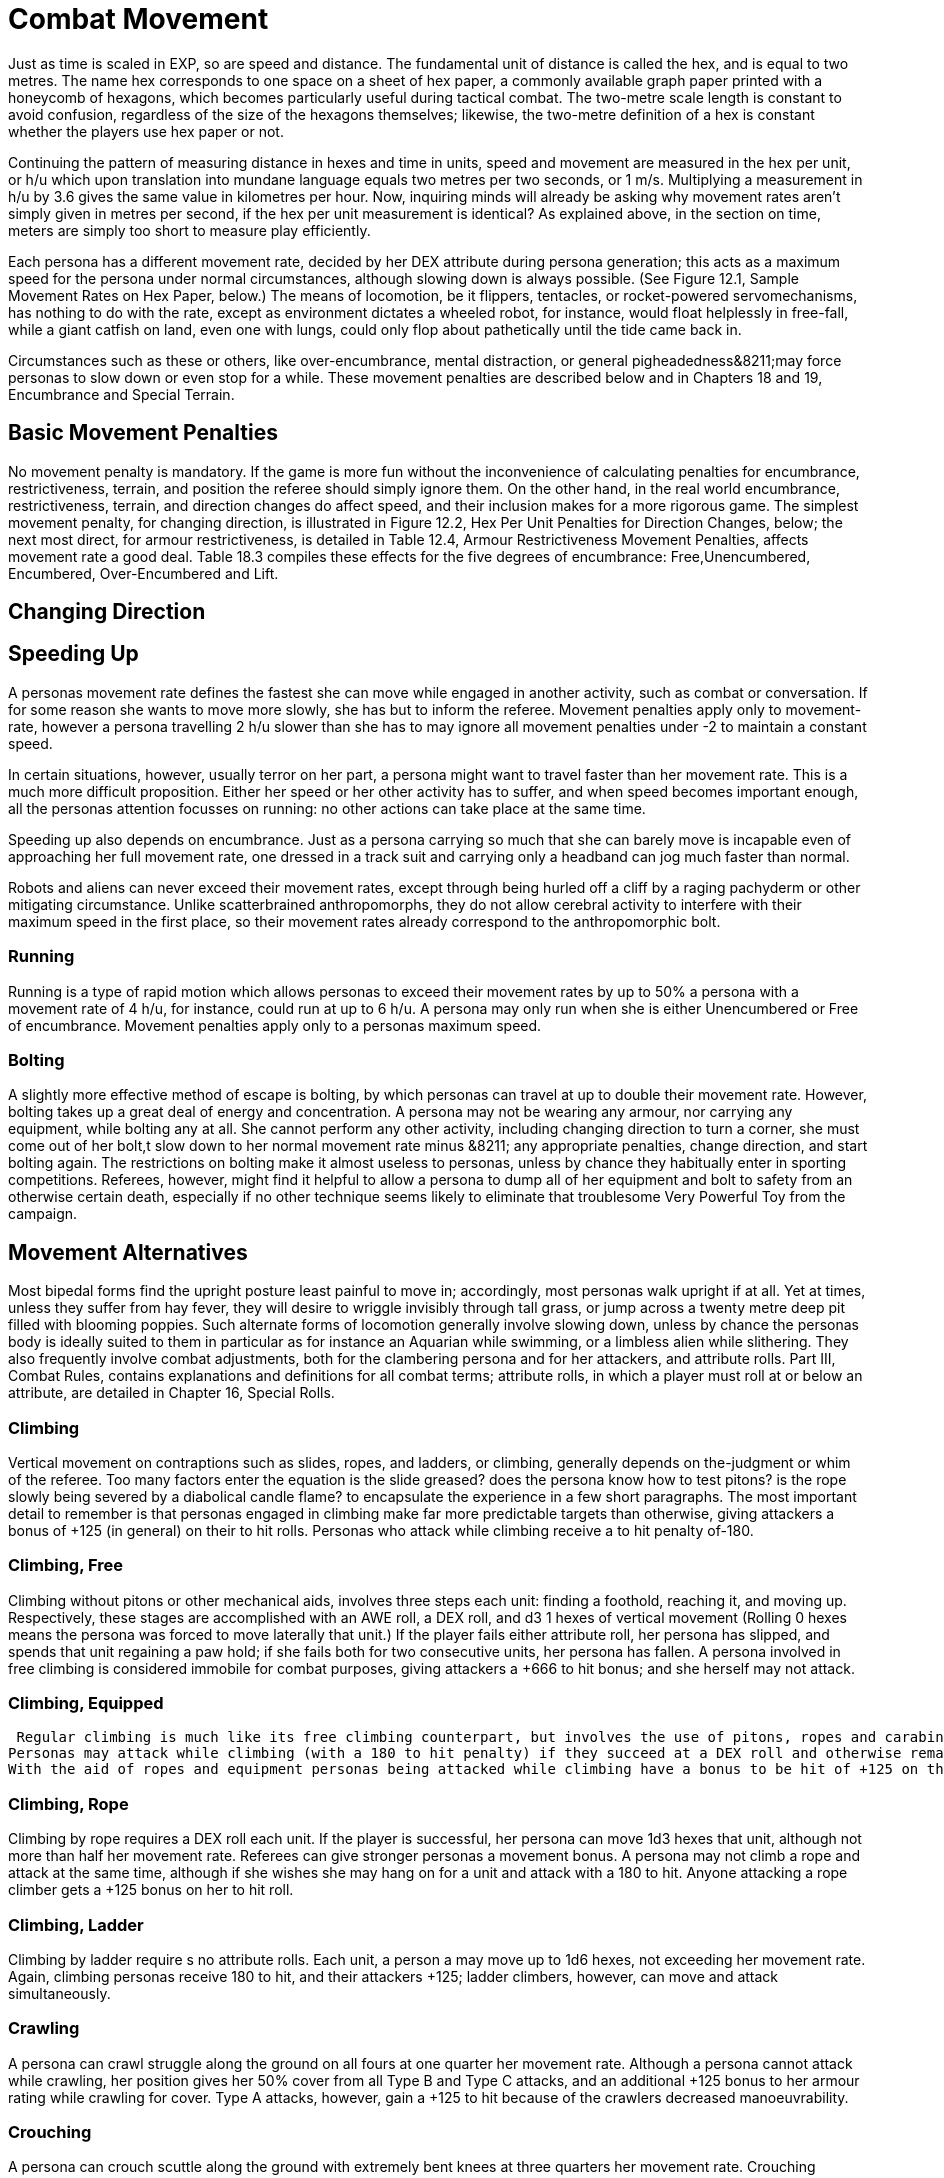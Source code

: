 = Combat Movement

Just as time is scaled in EXP, so are speed and distance.
The fundamental unit of distance is called the hex, and is equal to two metres.
The name hex
corresponds to one space on a sheet of hex paper, a commonly available graph paper printed with a honeycomb of hexagons, which becomes particularly useful during tactical combat.
The two-metre scale length is constant to avoid confusion, regardless of the size of the hexagons themselves;
likewise, the two-metre definition of a hex is constant whether the players use hex paper or not.

Continuing the pattern of measuring distance in hexes and time in units, speed and movement are measured in the hex per unit, or h/u which upon translation into mundane language equals two metres per two seconds, or 1 m/s.
Multiplying a measurement in h/u by 3.6 gives the same value in kilometres per hour.
Now, inquiring minds will already be asking why movement rates aren't simply given in metres per second, if the hex per unit measurement is identical?
As explained above, in the section on time, meters are simply too short to measure play efficiently.

Each persona has a different movement rate, decided by her DEX attribute during persona generation;
this acts as a maximum speed for the persona under normal circumstances, although slowing down is always possible.
(See Figure 12.1, Sample Movement Rates on Hex Paper, below.) The means of locomotion, be it flippers, tentacles, or rocket-powered servomechanisms, has nothing to do with the rate, except as environment dictates  a wheeled robot, for instance, would float helplessly in free-fall, while a giant catfish on land, even one with lungs, could only flop about pathetically until the tide came back in.

Circumstances such as these or others, like over-encumbrance, mental distraction, or general pigheadedness&8211;may force personas to slow down or even stop for a while.
These movement penalties are described below and in Chapters 18 and 19, Encumbrance and Special Terrain.

// table 148 goes here

== Basic Movement Penalties
No movement penalty is mandatory.
If the game is more fun without the inconvenience of calculating penalties for encumbrance, restrictiveness, terrain, and position the referee should simply ignore them.
On the other hand, in the real world encumbrance, restrictiveness, terrain, and direction changes do affect speed, and their inclusion makes for a more rigorous game.
The simplest movement penalty, for changing direction, is illustrated in Figure 12.2, Hex Per Unit Penalties for Direction Changes, below;
the next most direct, for armour restrictiveness, is detailed in Table 12.4, Armour Restrictiveness Movement Penalties, affects movement rate a good deal.
Table 18.3 compiles these effects for the five degrees of encumbrance: Free,Unencumbered, Encumbered, Over-Encumbered and Lift.

== Changing Direction

// table 149 goes here

== Speeding Up


A personas movement rate defines the fastest she can move while engaged in another activity, such as combat or conversation.
If for some reason she wants to move more slowly, she has but to inform the referee.
Movement penalties apply only to movement-rate, however  a persona travelling 2 h/u slower than she has to may ignore all movement penalties under -2 to maintain a constant speed.

In certain situations, however, usually terror on her part, a persona might want to travel faster than her movement rate.
This is a much more difficult proposition.
Either her speed or her other activity has to suffer, and when speed becomes important enough, all the personas attention focusses on running: no other actions can take place at the same time.

Speeding up also depends on encumbrance.
Just as a persona carrying so much that she can barely move is incapable even of approaching her full movement rate, one dressed in a track suit and carrying only a headband can jog much faster than normal.

Robots and aliens can never exceed their movement rates, except through being hurled off a cliff by a raging pachyderm or other mitigating circumstance.
Unlike scatterbrained anthropomorphs, they do not allow cerebral activity to interfere with their maximum speed in the first place, so their movement rates already correspond to the anthropomorphic bolt.

=== Running
Running is a type of rapid motion which allows personas to exceed their movement rates by up to 50%  a persona with a movement rate of 4 h/u, for instance, could run at up to 6 h/u.
A persona may only run when she is either Unencumbered
or Free
of encumbrance.
Movement penalties apply only to a personas maximum speed.


=== Bolting
A slightly more effective method of escape is bolting, by which personas can travel at up to double their movement rate.
However, bolting takes up a great deal of energy and concentration.
A persona may not be wearing any armour, nor carrying any equipment, while bolting  any at all.
She cannot perform any other activity, including changing direction  to turn a corner, she must come out of her bolt,t slow down to her normal movement rate minus &8211;
any appropriate penalties, change direction, and start bolting again.
The restrictions on bolting make it almost useless to personas, unless by chance they habitually enter in sporting competitions.
Referees, however, might find it helpful to allow a persona to dump all of her equipment and bolt to safety from an otherwise certain death, especially if no other technique seems likely to eliminate that troublesome Very Powerful Toy from the campaign.

== Movement Alternatives 
Most bipedal forms find the upright posture least painful to move in;
accordingly, most personas walk upright if at all.
Yet at times, unless they suffer from hay fever, they will desire to wriggle invisibly through tall grass, or jump across a twenty metre deep pit filled with blooming poppies.
Such alternate forms of locomotion generally involve slowing down, unless by chance the personas body is ideally suited to them in particular  as for instance an Aquarian while swimming, or a limbless alien while slithering.
They also frequently involve combat adjustments, both for the clambering persona and for her attackers, and attribute rolls.
Part III, Combat Rules, contains explanations and definitions for all combat terms;
attribute rolls, in which a player must roll at or below an attribute, are detailed in Chapter 16, Special Rolls.

=== Climbing
Vertical movement on contraptions such as slides, ropes, and ladders, or climbing, generally depends on the-judgment or whim of the referee.
Too many factors enter the equation  is the slide greased?
does the persona know how to test pitons?
is the rope slowly being severed by a diabolical candle flame?
 to encapsulate the experience in a few short paragraphs.
The most important detail to remember is that personas engaged in climbing make far more predictable targets than otherwise, giving attackers a bonus of +125 (in general) on their to hit rolls.
Personas who attack while climbing receive a to hit penalty of-180.

=== Climbing, Free
Climbing without pitons or other mechanical aids, involves three steps each unit: finding a foothold, reaching it, and moving up.
Respectively, these stages are accomplished with an AWE roll, a DEX roll, and d3 1 hexes of vertical movement (Rolling 0 hexes means the persona was forced to move laterally that unit.) If the player fails either attribute roll, her persona has slipped, and spends that unit regaining a paw hold;
if she fails both for two consecutive units, her persona has fallen.
A persona involved in free climbing is considered immobile for combat purposes, giving attackers a +666 to hit bonus;
and she herself may not attack.

=== Climbing, Equipped
 Regular climbing is much like its free climbing counterpart, but involves the use of pitons, ropes and carabiners.
Personas may attack while climbing (with a 180 to hit penalty) if they succeed at a DEX roll and otherwise remain immobile that unit.
With the aid of ropes and equipment personas being attacked while climbing have a bonus to be hit of +125 on the attackers to hit roll (as opposed to the +666 to be hit when free climbing).

=== Climbing, Rope
Climbing by rope requires a DEX roll each unit.
If the player is successful, her persona can move 1d3 hexes that unit, although not more than half her movement rate.
Referees can give stronger personas a movement bonus.
A persona may not climb a rope and attack at the same time, although if she wishes she may hang on for a unit and attack with a 180 to hit.
Anyone attacking a rope climber gets a +125 bonus on her to hit roll.

=== Climbing, Ladder
Climbing by ladder require s no attribute rolls.
Each unit, a person a may move up to 1d6 hexes, not exceeding her movement rate.
Again, climbing personas receive 180 to hit, and their attackers +125;
ladder climbers, however, can move and attack simultaneously.

=== Crawling
A persona can crawl struggle along the ground on all fours  at one quarter her movement rate.
Although a persona cannot attack while crawling, her position gives her 50% cover from all Type B and Type C attacks, and an additional +125 bonus to her armour rating while crawling for cover.
Type A attacks, however, gain a +125 to hit because of the crawlers decreased manoeuvrability.

=== Crouching
A persona can crouch scuttle along the ground with extremely bent knees  at three quarters her movement rate.
Crouching personas can carry out actions including attacking. A crouching attacker cannot use a Type A weapons, they receive a -200 to hit penalty with Type B weapons, and they receive a -75 to hit penalty using Type C weapons.
Crouching offers 35% cover against Type B and Type C weapons, which converts to a +80 armour rating bonus.

=== Diving
A dive is a headfirst horizontal torpedo jump which can propel the persona beyond her movement allowance.
Upon finishing her movement for the unit, a persona can dive an additional 1 hex for every 6 points of PsTR she has, through windows, into doorways, across tables, off cliffs, etc.
Diving renders a persona inactive for the next unit.

=== Jumping Horizontal 
A jump is a brief, self-propelled aerial excursion governed mainly by gravity after the point of liftoff.
A horizontal jump from a running start, whether across a crevasse, mine field, detection device, or roommate, spans 1 hex for ever 7 points of PSTR the persona has;
from a standing start, it will propel her 1 hex for every 15 PSTR.
Generally, a persona will come to a stop after jumping, but if she makes an Improbable (d100) DEX roll upon landing, she may continue at her full movement rate.
A persona may jump only once per unit.
Being horizontal, this type of jump will clear only the lowest of obstacles.

=== Jumping Vertical
A jump is a brief, self-propelled aerial excursion governed mainly by gravity after the point of liftoff.
A vertical jump, as over a desk, a fence, a log, or a crocodile, will not exceed three quarters the personas hite  any obstacle taller than that must be climbed over.
All good chase scenes involve personas jumping over barriers.
To clear a barrier between half and three quarters her hite, a persona must make a Difficult (d20) DEX roll;
to clear a lower one, her DEX roll must be Easy (d10).
If she successfully clears a barrier, she may continue moving in the same unit.

=== Righting
Righting oneself;
or getting up after a fall, takes a DEX roll, of difficulty to be determined by the referee.
If the player makes the roll, the persona may both move and act during the next unit;
if not, she may only act, her move for the unit being taken up by standing.
Either way, unless knocked down again, she may both move and act the unit after righting herself.

=== Rolling
Personas can roll  lie on their sides and make like a wheel at 1 h/u, regardless of terrain and previous speed.
It is worth noting that some substances, like molasses and concrete, cannot be rolled through;
attempts to do so will result in immobility.
An encumbered persona can only roll by completing a Difficult (d20) PSTR roll, and cannot act while rolling.
An unencumbered persona, while unable to use a Type A or a Type B weapon, can fire a Type C weapon with a -210 to hit roll penalty.

//+++<figure id="attachment_1471" aria-describedby="caption-attachment-1471" style="width: 211px" class="wp-caption aligncenter">+++[image:https://i1.wp.com/expgame.com/wp-content/uploads/2014/07/alienspaceship1801-211x300.png?resize=211%2C300[alienspaceship180,211]](https://i2.wp.com/expgame.com/wp-content/uploads/2014/07/alienspaceship1801.png)+++<figcaption id="caption-attachment-1471" class="wp-caption-text">+++Alien carrying object through multiple terrain penalties.+++</figcaption>++++++</figure>+++

== Terrain
The shape of the land also influences speed.
A persona running downhill can move faster than one running uphill, or wading through knee-high swamp water.
Basic terrain  the sort most often experienced in day-to-day life is covered in this section;
for more exotic environmental effects on personas, see Chapter 19, Special Terrain.

=== Doors
Personas travelling at high speeds can move through unlatched push doors with only a 2 h/u penalty  so, for instance, a persona moving at 5 h/u, passing through such a door, would move only 3 hexes that unit.
Any latched or pull doors will stop the persona completely, and force her to make a DEX roll at a difficulty level determined by the referee.
If the DEX roll is successful, she will arrive safely on the other side of the door in the same unit.
This can be a very important result if the player has won initiative, and her persona is trying to escape an attack.

=== Foliage
The degree to which grass and plants act as an obstacle to movement depends both on the depth of the foliage and the size of the persona crossing it.
Table 12.2: Foliage Movement Penalties, shows the various penalties accrued by, Tiny, Small, Medium, Large, and Gigantic personas when travelling through different foliage depths.
Remember that all anthropomorphic personas are Medium-sized.
Normal
thickness for grass, too, means normal for a wilderness  we are not talking about walking across a finely manicured suburban lawn or golf course.
The table can also used for movement through denser foliage like shrubs or plants.
For example dense shrub would increase the movement penalty by one level.
So a high
grass terrain would act as a would act as tall
depth if it were shrubs.
If the shrubs had thorns or were sticky the penalty may be increased to Mess.
Climb  indicates that the foliage is a complete barrier and climbing rules apply: i.e., the foliage is so thick that simple horizontal motion is impossible.
Shrubs: Table 12.5, Grass Movement Penalties, also governs motion through low bushes, but bush height acts as grass one level higher short shrubs as normal grass, e.g., and a mess of shrubs as a barrier.

// table 150 goes here

=== Hills
Personas moving uphill encounter a penalty equal to 5 h/u times the slope of the hill that is, times the number of hexes upward they travel each unit, and divided by the number of hexes across they travel to rise that much.
A hill on which five horizontal hexes imply one vertical hex of rise would give a penalty of-5 x (1 + 5) h/u, or 1 h/u.
Fractions are rounded to the nearest h/u.

Personas travelling downhill get a movement bonus calculated the same way  if four horizontal hexes imply a two vertical hex drop, the bonus is 5 x (-2 + 4) h/u, or +3 h/u (rounded off).
A personas downhill travel rate may never exceed her bolting speed unless she is actually falling with no surface immediately beneath her;
for every unit she spends moving at her bolting speed, she must make a difficult (d20) DEx roll or crash.
Personas travelling faster than their movement rates may not engage in combat.

=== Ice
All sizes and shapes of persona, assuming always that they are not so heavy as to break the ice, receive a 1 h/u penalty while travelling atop it.
Sphincter dice can frequently be consulted to check for falls or the comedic perils of inertia.

=== Liquids
Typically this will be water or some alien equivalent.
The table below nicely covers how water affects movement.
The Liquid Movement Penalty Table is also used for: mud, snow, and sand.
If Swim
appears on the table, the persona must swim, sink or stick .

// table 151 goes here

=== Mud
Personas travelling through mud should use Table 12.6, Water Movement Penalties, but add two levels  i.e., shallow mud acts as waist-deep water, and deep mud as very deep water.

=== Sand
Similarly, personas travelling through sand should use Table 12.5, Grass Movement Penalties but add two levels i.e., short sand acts as high grass, and high sand as a mess of grass.
(High
and low
refer here to the amount of loosely packed surface sand the persona must wade through.
A beach at low tide has low sand, whereas a wind-swept desert might have sand much higher.)

=== Snow
Personas on snow should use Table 12.6, Water Movement Penalties, adding one level  shallow snow acts as 50cm water, and 3.0m snow as very deep water.
An S
here indicates Stuck.

=== Swim or Sink
If the fluid is swimmable, and the persona cannot swim  in turn, is not something the personas are expected to know how to do.
If she drops all of her equipment, a persona can flail 0-3 hexes per unit in the direction she desires, but will simultaneously be carried along by the current, possible in exactly the opposite direction.
The referee may force the player at any time to make a MSTR roll or panic in the water;
panicked swimmers become drowners, and must make a CON roll each unit to keep from drowning.
Another  MSTR roll each unit until they regain control calm down.
Personas who can swim should refer to the general performance table.

=== Stick in the Mud
Getting stuck in snow sand, or mud stops the personas movement completely.
Usually a PSTR check will allow the persona to become unstuck.
If the liquid is of the right consistency like mud, or quicksand, the player may panic and be at risk of drowning.
See Swim or Sink for a loose interpretation of drowning rules.

=== Water
Fluid Movement Penalties, gives movement penalties for Tiny, Small, Medium, Large, and Gigantic personas in various depths of water.
(Remember, as always, that all anthropomorph personas are Medium-sized.) This table is also used for motion through snow and mud, with one and two levels, respectively added to the depth.


